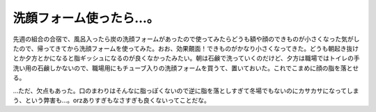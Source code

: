 洗顔フォーム使ったら…。
========================

先週の組合の合宿で、風呂入ったら炭の洗顔フォームがあったので使ってみたらどうも額や顔のできものが小さくなった気がしたので、帰ってきてから洗顔フォームを使ってみた。おお、効果覿面！できものがかなり小さくなってきた。どうも朝起き抜けとか夕方とかになると脂ギッシュになるのが良くなかったみたい。朝は石鹸で洗っていくのだけど、夕方は職場ではトイレの手洗い用の石鹸しかないので、職場用にもチューブ入りの洗顔フォームを買うて、置いておいた。これでこまめに顔の脂を落とせる。

…ただ、欠点もあった。口のまわりはそんなに脂っぽくないので逆に脂を落としすぎて冬場でもないのにカサカサになってしまう、という弊害も…。orzありすぎもなさすぎも良くないってことだな。






.. author:: default
.. categories:: life
.. tags::
.. comments::

